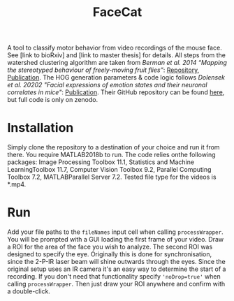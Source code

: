 #+Title: FaceCat

A tool to classify motor behavior from video recordings of the mouse face. See [link to bioRxiv] and [link to master thesis] for details. All steps from the watershed clustering algorithm are taken from /Berman et al. 2014 “Mapping the stereotyped behaviour of freely-moving fruit flies”/: [[https://github.com/gordonberman/MotionMapper][Repository]], [[https://royalsocietypublishing.org/doi/full/10.1098/rsif.2014.0672][Publication]]. The HOG generation parameters & code logic follows /Dolensek et al. 20202 "Facial expressions of emotion states and their neuronal correlates in mice"/: [[https://science.sciencemag.org/content/368/6486/89.abstract][Publication]]. Their GitHub repository can be found [[https://github.com/GogollaLab/MouseFacialExpressionAnalysis][here]], but full code is only on zenodo.

* Installation

  Simply clone the repository to a destination of your choice and run it from there. You require MATLAB2018b to run. The code relies onthe following packages: Image Processing Toolbox 11.1, Statistics and Machine LearningToolbox 11.7, Computer Vision Toolbox 9.2, Parallel Computing Toolbox 7.2, MATLABParallel Server 7.2. Tested file type for the videos is *.mp4.

* Run

  Add your file paths to the =fileNames= input cell when calling =processWrapper=. You will be prompted with a GUI loading the first frame of your video. Draw a ROI for the area of the face you wish to analyze. The second ROI was designed to specify the eye. Originally this is done for synchronisation, since the 2-P-IR laser beam will shine outwards through the eyes. Since the original setup uses an IR camera it's an easy way to determine the start of a recording. If you don't need that functionality specify ='noDrop=true'= when calling =processWrapper=. Then just draw your ROI anywhere and confirm with a double-click. 
